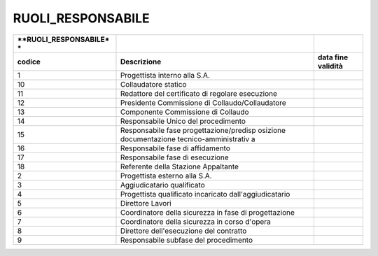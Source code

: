 RUOLI_RESPONSABILE
==================

+-----------------------+-----------------------+-----------------------+
| **RUOLI_RESPONSABILE* |                       |                       |
| *                     |                       |                       |
+=======================+=======================+=======================+
| **codice**            | **Descrizione**       | **data fine           |
|                       |                       | validità**            |
+-----------------------+-----------------------+-----------------------+
| 1                     | Progettista interno   |                       |
|                       | alla S.A.             |                       |
+-----------------------+-----------------------+-----------------------+
| 10                    | Collaudatore statico  |                       |
+-----------------------+-----------------------+-----------------------+
| 11                    | Redattore del         |                       |
|                       | certificato di        |                       |
|                       | regolare esecuzione   |                       |
+-----------------------+-----------------------+-----------------------+
| 12                    | Presidente            |                       |
|                       | Commissione di        |                       |
|                       | Collaudo/Collaudatore |                       |
+-----------------------+-----------------------+-----------------------+
| 13                    | Componente            |                       |
|                       | Commissione di        |                       |
|                       | Collaudo              |                       |
+-----------------------+-----------------------+-----------------------+
| 14                    | Responsabile Unico    |                       |
|                       | del procedimento      |                       |
+-----------------------+-----------------------+-----------------------+
| 15                    | Responsabile fase     |                       |
|                       | progettazione/predisp |                       |
|                       | osizione              |                       |
|                       | documentazione        |                       |
|                       | tecnico-amministrativ |                       |
|                       | a                     |                       |
+-----------------------+-----------------------+-----------------------+
| 16                    | Responsabile fase di  |                       |
|                       | affidamento           |                       |
+-----------------------+-----------------------+-----------------------+
| 17                    | Responsabile fase di  |                       |
|                       | esecuzione            |                       |
+-----------------------+-----------------------+-----------------------+
| 18                    | Referente della       |                       |
|                       | Stazione Appaltante   |                       |
+-----------------------+-----------------------+-----------------------+
| 2                     | Progettista esterno   |                       |
|                       | alla S.A.             |                       |
+-----------------------+-----------------------+-----------------------+
| 3                     | Aggiudicatario        |                       |
|                       | qualificato           |                       |
+-----------------------+-----------------------+-----------------------+
| 4                     | Progettista           |                       |
|                       | qualificato           |                       |
|                       | incaricato            |                       |
|                       | dall'aggiudicatario   |                       |
+-----------------------+-----------------------+-----------------------+
| 5                     | Direttore Lavori      |                       |
+-----------------------+-----------------------+-----------------------+
| 6                     | Coordinatore della    |                       |
|                       | sicurezza in fase di  |                       |
|                       | progettazione         |                       |
+-----------------------+-----------------------+-----------------------+
| 7                     | Coordinatore della    |                       |
|                       | sicurezza in corso    |                       |
|                       | d'opera               |                       |
+-----------------------+-----------------------+-----------------------+
| 8                     | Direttore             |                       |
|                       | dell'esecuzione del   |                       |
|                       | contratto             |                       |
+-----------------------+-----------------------+-----------------------+
| 9                     | Responsabile subfase  |                       |
|                       | del procedimento      |                       |
+-----------------------+-----------------------+-----------------------+
